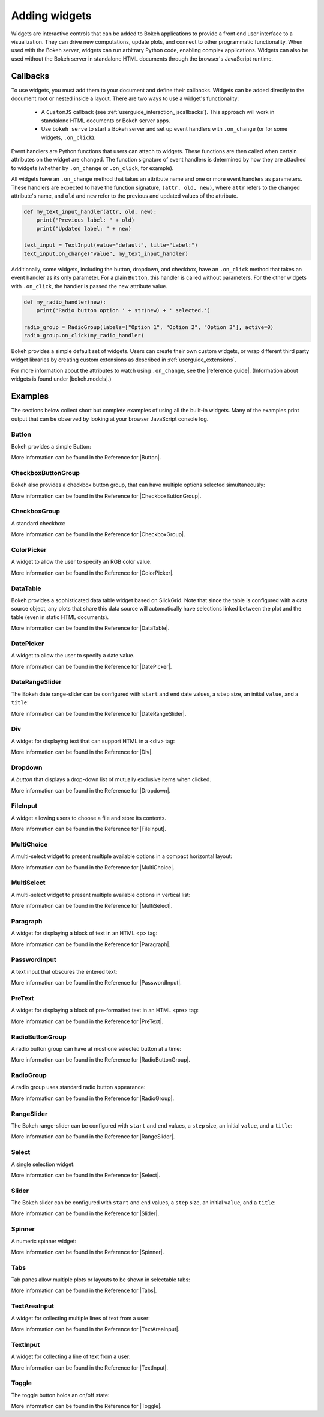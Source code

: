 .. _userguide_interaction_widgets:

Adding widgets
==============

Widgets are interactive controls that can be added to Bokeh applications to
provide a front end user interface to a visualization. They can drive new
computations, update plots, and connect to other programmatic functionality.
When used with the Bokeh server, widgets can run arbitrary Python code, enabling
complex applications. Widgets can also be used without the Bokeh server in
standalone HTML documents through the browser's JavaScript runtime.

.. _userguide_interaction_widgets_callbacks:

Callbacks
---------

To use widgets, you must add them to your document and define their callbacks.
Widgets can be added directly to the document root or nested inside a layout.
There are two ways to use a widget's functionality:

    * A ``CustomJS`` callback (see :ref:`userguide_interaction_jscallbacks`).
      This approach will work in standalone HTML documents or Bokeh server apps.
    * Use ``bokeh serve`` to start a Bokeh server and set up event handlers with
      ``.on_change`` (or for some widgets, ``.on_click``).

Event handlers are Python functions that users can attach to widgets. These
functions are then called when certain attributes on the widget are changed.
The function signature of event handlers is determined by how they are attached
to widgets (whether by ``.on_change`` or ``.on_click``, for example).

All widgets have an ``.on_change`` method that takes an attribute name and one
or more event handlers as parameters. These handlers are expected to have the
function signature, ``(attr, old, new)``, where ``attr`` refers to the changed
attribute's name, and ``old`` and ``new`` refer to the previous and updated
values of the attribute.

.. code-block:: python

    def my_text_input_handler(attr, old, new):
        print("Previous label: " + old)
        print("Updated label: " + new)

    text_input = TextInput(value="default", title="Label:")
    text_input.on_change("value", my_text_input_handler)

Additionally, some widgets, including the button, dropdown, and checkbox, have
an ``.on_click`` method that takes an event handler as its only parameter. For
a plain ``Button``, this handler is called without parameters. For the other
widgets with ``.on_click``, the handler is passed the new attribute value.

.. code-block:: python

    def my_radio_handler(new):
        print('Radio button option ' + str(new) + ' selected.')

    radio_group = RadioGroup(labels=["Option 1", "Option 2", "Option 3"], active=0)
    radio_group.on_click(my_radio_handler)

Bokeh provides a simple default set of widgets. Users can create their own
custom widgets, or wrap different third party widget libraries by creating
custom extensions as described in :ref:`userguide_extensions`.

For more information about the attributes to watch using ``.on_change``, see the
|reference guide|. (Information about widgets is found under |bokeh.models|.)

.. _userguide_interaction_widgets_examples:

Examples
--------

The sections below collect short but complete examples of using all the built-in
widgets. Many of the examples print output that can be observed by looking at
your browser JavaScript console log.

Button
~~~~~~

Bokeh provides a simple Button:

.. bokeh-plot:: docs/user_guide/examples/interaction_button.py
    :source-position: below

More information can be found in the Reference for |Button|.

CheckboxButtonGroup
~~~~~~~~~~~~~~~~~~~

Bokeh also provides a checkbox button group, that can have multiple options
selected simultaneously:

.. bokeh-plot:: docs/user_guide/examples/interaction_checkbox_button_group.py
    :source-position: below

More information can be found in the Reference for |CheckboxButtonGroup|.

CheckboxGroup
~~~~~~~~~~~~~

A standard checkbox:

.. bokeh-plot:: docs/user_guide/examples/interaction_checkbox_group.py
    :source-position: below

More information can be found in the Reference for |CheckboxGroup|.

ColorPicker
~~~~~~~~~~~

A widget to allow the user to specify an RGB color value.

.. bokeh-plot:: docs/user_guide/examples/interaction_colorpicker.py
    :source-position: below

More information can be found in the Reference for |ColorPicker|.

.. _userguide_interaction_widgets_examples_datatable:

DataTable
~~~~~~~~~

Bokeh provides a sophisticated data table widget based on SlickGrid. Note
that since the table is configured with a data source object, any plots that
share this data source will automatically have selections linked between the
plot and the table (even in static HTML documents).

.. bokeh-plot:: docs/user_guide/examples/interaction_data_table.py
    :source-position: below

More information can be found in the Reference for |DataTable|.

DatePicker
~~~~~~~~~~~

A widget to allow the user to specify a date value.

.. bokeh-plot:: docs/user_guide/examples/interaction_datepicker.py
    :source-position: below

More information can be found in the Reference for |DatePicker|.

DateRangeSlider
~~~~~~~~~~~~~~~

The Bokeh date range-slider can be configured with ``start`` and ``end`` date
values, a ``step`` size, an initial ``value``, and a ``title``:

.. bokeh-plot:: docs/user_guide/examples/interaction_daterangeslider.py
    :source-position: below

More information can be found in the Reference for |DateRangeSlider|.

.. _userguide_interaction_widgets_div:

Div
~~~

A widget for displaying text that can support HTML in a <div> tag:

.. bokeh-plot:: docs/user_guide/examples/interaction_div.py
    :source-position: below

More information can be found in the Reference for |Div|.

Dropdown
~~~~~~~~

A *button* that displays a drop-down list of mutually exclusive items when
clicked.

.. bokeh-plot:: docs/user_guide/examples/interaction_dropdown.py
    :source-position: below

More information can be found in the Reference for |Dropdown|.

FileInput
~~~~~~~~~

A widget allowing users to choose a file and store its contents.

.. bokeh-plot:: docs/user_guide/examples/interaction_fileinput.py
    :source-position: below

More information can be found in the Reference for |FileInput|.

MultiChoice
~~~~~~~~~~~

A multi-select widget to present multiple available options in a compact
horizontal layout:

.. bokeh-plot:: docs/user_guide/examples/interaction_multichoice.py
    :source-position: below

More information can be found in the Reference for |MultiChoice|.

MultiSelect
~~~~~~~~~~~

A multi-select widget to present multiple available options in vertical list:

.. bokeh-plot:: docs/user_guide/examples/interaction_multiselect.py
    :source-position: below

More information can be found in the Reference for |MultiSelect|.

.. _userguide_interaction_widgets_paragraph:

Paragraph
~~~~~~~~~

A widget for displaying a block of text in an HTML <p> tag:

.. bokeh-plot:: docs/user_guide/examples/interaction_paragraph.py
    :source-position: below

More information can be found in the Reference for |Paragraph|.

PasswordInput
~~~~~~~~~~~~~

A text input that obscures the entered text:

.. bokeh-plot:: docs/user_guide/examples/interaction_passwordinput.py
    :source-position: below

More information can be found in the Reference for |PasswordInput|.

PreText
~~~~~~~

A widget for displaying a block of pre-formatted text in an HTML <pre> tag:

.. bokeh-plot:: docs/user_guide/examples/interaction_pretext.py
    :source-position: below

More information can be found in the Reference for |PreText|.

RadioButtonGroup
~~~~~~~~~~~~~~~~

A radio button group can have at most one selected button at a time:

.. bokeh-plot:: docs/user_guide/examples/interaction_radio_button_group.py
    :source-position: below

More information can be found in the Reference for |RadioButtonGroup|.

RadioGroup
~~~~~~~~~~

A radio group uses standard radio button appearance:

.. bokeh-plot:: docs/user_guide/examples/interaction_radio_group.py
    :source-position: below

More information can be found in the Reference for |RadioGroup|.

RangeSlider
~~~~~~~~~~~

The Bokeh range-slider can be configured with ``start`` and ``end`` values, a ``step`` size,
an initial ``value``, and a ``title``:

.. bokeh-plot:: docs/user_guide/examples/interaction_range_slider.py
    :source-position: below

More information can be found in the Reference for |RangeSlider|.

Select
~~~~~~

A single selection widget:

.. bokeh-plot:: docs/user_guide/examples/interaction_select.py
    :source-position: below

More information can be found in the Reference for |Select|.

Slider
~~~~~~

The Bokeh slider can be configured with ``start`` and ``end`` values, a ``step`` size,
an initial ``value``, and a ``title``:

.. bokeh-plot:: docs/user_guide/examples/interaction_slider.py
    :source-position: below

More information can be found in the Reference for |Slider|.

Spinner
~~~~~~~

A numeric spinner widget:

.. bokeh-plot:: docs/user_guide/examples/interaction_spinner.py
    :source-position: below

More information can be found in the Reference for |Spinner|.

Tabs
~~~~

Tab panes allow multiple plots or layouts to be shown in selectable tabs:

.. bokeh-plot:: docs/user_guide/examples/interaction_tab_panes.py
    :source-position: below

More information can be found in the Reference for |Tabs|.

TextAreaInput
~~~~~~~~~~~~~

A widget for collecting multiple lines of text from a user:

.. bokeh-plot:: docs/user_guide/examples/interaction_textareainput.py
    :source-position: below

More information can be found in the Reference for |TextAreaInput|.

TextInput
~~~~~~~~~

A widget for collecting a line of text from a user:

.. bokeh-plot:: docs/user_guide/examples/interaction_textinput.py
    :source-position: below

More information can be found in the Reference for |TextInput|.

Toggle
~~~~~~

The toggle button holds an on/off state:

.. bokeh-plot:: docs/user_guide/examples/interaction_toggle_button.py
    :source-position: below

More information can be found in the Reference for |Toggle|.

.. |Button|                 replace:: :class:`~bokeh.models.widgets.buttons.Button`
.. |CheckboxButtonGroup|    replace:: :class:`~bokeh.models.widgets.groups.CheckboxButtonGroup`
.. |CheckboxGroup|          replace:: :class:`~bokeh.models.widgets.groups.CheckboxGroup`
.. |ColorPicker|            replace:: :class:`~bokeh.models.widgets.inputs.ColorPicker`
.. |DataTable|              replace:: :class:`~bokeh.models.widgets.tables.DataTable`
.. |DatePicker|             replace:: :class:`~bokeh.models.widgets.inputs.DatePicker`
.. |DateRangeSlider|        replace:: :class:`~bokeh.models.widgets.sliders.DateRangeSlider`
.. |Div|                    replace:: :class:`~bokeh.models.widgets.markups.Div`
.. |Dropdown|               replace:: :class:`~bokeh.models.widgets.buttons.Dropdown`
.. |FileInput|              replace:: :class:`~bokeh.models.widgets.inputs.FileInput`
.. |MultiChoice|            replace:: :class:`~bokeh.models.widgets.inputs.MultiChoice`
.. |MultiSelect|            replace:: :class:`~bokeh.models.widgets.inputs.MultiSelect`
.. |Paragraph|              replace:: :class:`~bokeh.models.widgets.markups.Paragraph`
.. |PasswordInput|          replace:: :class:`~bokeh.models.widgets.inputs.PasswordInput`
.. |PreText|                replace:: :class:`~bokeh.models.widgets.markups.PreText`
.. |RadioButtonGroup|       replace:: :class:`~bokeh.models.widgets.groups.RadioButtonGroup`
.. |RadioGroup|             replace:: :class:`~bokeh.models.widgets.groups.RadioGroup`
.. |RangeSlider|            replace:: :class:`~bokeh.models.widgets.sliders.RangeSlider`
.. |Select|                 replace:: :class:`~bokeh.models.widgets.inputs.Select`
.. |Slider|                 replace:: :class:`~bokeh.models.widgets.sliders.Slider`
.. |Spinner|                replace:: :class:`~bokeh.models.widgets.inputs.Spinner`
.. |Tabs|                   replace:: :class:`~bokeh.models.layouts.Tabs`
.. |TextAreaInput|          replace:: :class:`~bokeh.models.widgets.inputs.TextAreaInput`
.. |TextInput|              replace:: :class:`~bokeh.models.widgets.inputs.TextInput`
.. |Toggle|                 replace:: :class:`~bokeh.models.widgets.buttons.Toggle`
